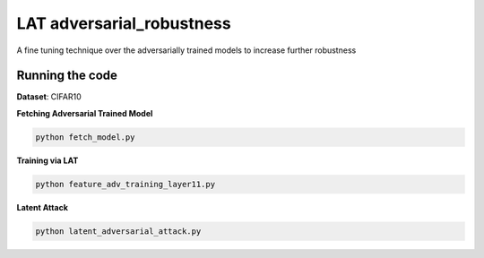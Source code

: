 =======
LAT adversarial_robustness
=======

A fine tuning technique over the adversarially trained models to increase further robustness



Running the code
------------
**Dataset**: CIFAR10

**Fetching Adversarial Trained Model**


.. code-block:: bash

	python fetch_model.py

**Training via LAT**

.. code-block:: bash

	python feature_adv_training_layer11.py

**Latent Attack** 

.. code-block:: bash

	python latent_adversarial_attack.py



.. figure:: cifar10_LA.jpg